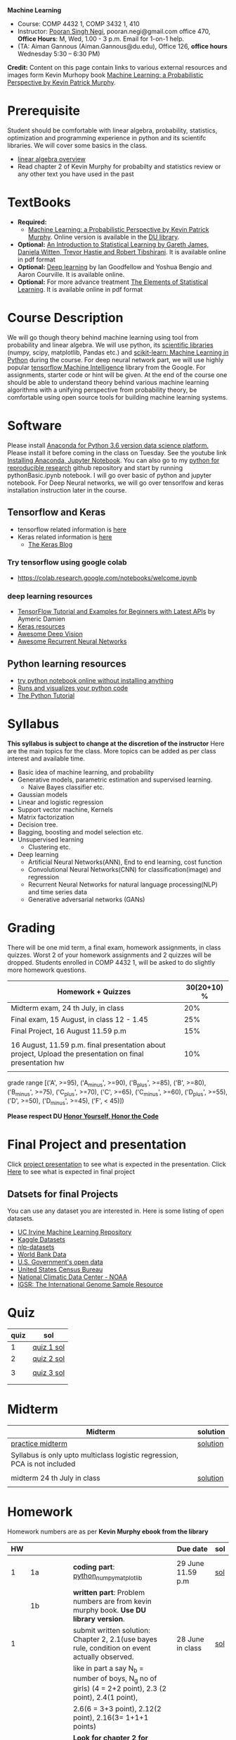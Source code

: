 *Machine Learning*
  - Course:   COMP 4432 1,  COMP 3432 1, 410
  - Instructor: [[https://sites.google.com/site/poorannegi/][Pooran Singh Negi]], pooran.negi@gmail.com office 470, *Office Hours*:  M, Wed,  1.00 - 3 p.m. Email for 1-on-1 help.
  - (TA: Aiman Gannous (Aiman.Gannous@du.edu), Office 126, *office hours* Wednesday 5:30 – 6:30 PM)

*Credit:* Content on this page contain links to various external resources and images form Kevin Murhopy book  [[https://www.cs.ubc.ca/~murphyk/MLbook/][Machine Learning: a Probabilistic Perspective by Kevin Patrick Murphy]].

* Prerequisite
Student should be comfortable with linear algebra, probability, statistics,
optimization and  programming experience in python and its scientifc libraries. We will cover some basics in the class.
-  [[http://cs229.stanford.edu/section/cs229-linalg.pdf][linear algebra overview]] 
-  Read chapter 2 of Kevin Murphy for probabilty and statistics review or any other text you have used in the past
* TextBooks
- *Required:*
  -  [[https://www.cs.ubc.ca/~murphyk/MLbook/][Machine Learning: a Probabilistic Perspective by Kevin Patrick Murphy]]. Online version is available in the [[https://library.du.edu/][DU library]].
- *Optional:*  [[http://www-bcf.usc.edu/~gareth/ISL/][An Introduction to Statistical Learning by Gareth James, Daniela Witten, Trevor Hastie and Robert Tibshirani]]. It is available online in pdf format
- *Optional:*  [[http://www.deeplearningbook.org/][Deep learning]]  by Ian Goodfellow and Yoshua Bengio and Aaron Courville.   It is available online.
- *Optional:* For more advance treatment [[https://web.stanford.edu/~hastie/ElemStatLearn/][The Elements of Statistical Learning]]. It is available online in pdf format   
* Course Description
We will go though theory behind
machine learning using tool from probability and linear algebra.
We will use python, its [[https://www.scipy.org/][scientific libraries]] (numpy, scipy, matplotlib, Pandas etc.)
and [[http://scikit-learn.org/stable/][scikit-learn: Machine Learning in Python]] during the course. For deep neural network part, we will use
highly popular [[https://www.tensorflow.org/][tensorflow Machine Intelligence]] library from the Google. For assignments, starter code  or hint will be given. 
At the end of the course one should be able to understand theory behind various
machine learning algorithms with a unifying perspective from probability theory, be comfortable using open source tools for building machine learning systems.

* Software
Please install [[https://www.anaconda.com/download/][Anaconda for Python 3.6 version data science platform. ]]Please install it before coming in the class on Tuesday.
See the youtube link [[https://www.youtube.com/watch?v=OOFONKvaz0A][Installing Anaconda, Jupyter Notebook]]. 
You can also go to my  [[https://github.com/psnegi/PythonForReproducibleResearch][python for reproducible research]]  github repository and start by running pythonBasic.ipynb notebook.
I will go over basic of python and jupyter notebook. For Deep Neural networks, we will go over tensorlfow and keras installation instruction later in the course.
** Tensorflow and Keras
 -  tensorflow related information is [[./tensorflow.org][here]]
 -  Keras related information is [[https://keras.io/][here]]
    + [[https://blog.keras.io/][The Keras Blog]]
*** Try tensorflow using google colab
    - https://colab.research.google.com/notebooks/welcome.ipynb

***  deep learning resources
 - [[https://github.com/aymericdamien/TensorFlow-Examples][TensorFlow Tutorial and Examples for Beginners with Latest APIs]] by Aymeric Damien
 - [[https://github.com/fchollet/keras-resources][Keras resources]]
 - [[https://github.com/kjw0612/awesome-deep-vision][Awesome Deep Vision]]
 - [[https://github.com/kjw0612/awesome-rnn][Awesome Recurrent Neural Networks]]
   
** Python learning resources
   - [[https://try.jupyter.org/][try python notebook online without installing anything]]
   - [[http://pythontutor.com/live.html#mode%3Dedit][Runs and visualizes your python code]]
   - [[https://docs.python.org/3/tutorial/index.html][The Python Tutorial]]  
* Syllabus
*This syllabus is subject to change at the discretion of the instructor*
Here are the main topics for the class. More topics can be added as per class interest and available time.
- Basic idea of machine learning, and probability
- Generative models, parametric estimation and supervised learning.
  - Naive Bayes classifier etc.
- Gaussian models
- Linear and logistic regression
- Support vector machine, Kernels
- Matrix factorization
- Decision tree.
- Bagging, boosting and model selection etc.
- Unsupervised learning
  - Clustering etc.
- Deep learning
  - Artificial Neural Networks(ANN), End to end learning, cost function
  - Convolutional Neural Networks(CNN) for classification(image) and regression
  - Recurrent Neural Networks for natural language processing(NLP) and time series data
  - Generative adversarial networks (GANs) 

* Grading
There will be one mid term, a final exam, homework assignments, in class quizzes.
Worst 2 of your homework assignments and 2 quizzes will be dropped. Students enrolled in 
 COMP 4432 1,  will be asked to do slightly more homework questions.


|----------------------------------------------------------------------------------------------------------+-------------|
| Homework + Quizzes                                                                                       | 30(20+10) % |
|----------------------------------------------------------------------------------------------------------+-------------|
| Midterm exam,  24 th July, in class                                                                      |         20% |
|----------------------------------------------------------------------------------------------------------+-------------|
| Final exam, 15 August, in class 12 - 1.45                                                                |         25% |
|----------------------------------------------------------------------------------------------------------+-------------|
| Final Project, 16 August 11.59 p.m                                                                       |         15% |
|                                                                                                          |             |
|----------------------------------------------------------------------------------------------------------+-------------|
| 16 August, 11.59 p.m. final presentation about project, Upload the presentation on final presentation hw |         10% |
|----------------------------------------------------------------------------------------------------------+-------------|
|                                                                                                          |             |

grade range [('A', >=95), ('A_minus', >=90), ('B_plus', >=85), ('B', >=80), ('B_minus', >=75), ('C_plus', >=70), ('C', >=65), ('C_minus', >=60),
 ('D_plus', >=55), ('D', >=50), ('D_minus', >=45),  ('F', < 45)])

*Please respect DU [[https://www.du.edu/studentlife/studentconduct/honorcode.html][Honor Yourself, Honor the Code]]*

* Final Project and presentation
  Click [[./project_presentation.org][project presentation]] to see what is  expected in the presentation.
  Click [[./final_project.org][Here]] to see what is expected in final project
** Datsets for final Projects
  You can use any dataset you are interested in. Here is some listing of open datasets.
  - [[https://archive.ics.uci.edu/ml/datasets.html][UC Irvine Machine Learning Repository]]
  - [[https://www.kaggle.com/datasets][Kaggle Datasets]]  
  - [[https://github.com/niderhoff/nlp-datasets][nlp-datasets]]
  - [[https://data.worldbank.org/][World Bank Data]]
  - [[https://catalog.data.gov/dataset][U.S. Government's open data]]
  - [[https://www.census.gov/][United States Census Bureau]]
  - [[https://www.ncdc.noaa.gov/][National Climatic Data Center - NOAA]]
  - [[http://www.internationalgenome.org/data][IGSR: The International Genome Sample Resource]]


* Quiz
|------+------------|
| quiz | sol        |
|------+------------|
|    1 | [[./hws/quiz1_sol.pdf][quiz 1 sol]] |
|------+------------|
|    2 | [[./hws/quiz2_sol.pdf][quiz 2 sol]] |
|      |            |
|------+------------|
|    3 | [[./hws/qz3_sol.pdf][quiz 3 sol]] |
|      |            |
|------+------------|
|      |            |


* Midterm
| Midterm                                                                   | solution |
|---------------------------------------------------------------------------+----------|
| [[./hws/midterm1.pdf][practice midterm]]                                                          | [[./hws/midterm1_sol.pdf][solution]] |
| Syllabus is only upto multiclass logistic regression, PCA is not included |          |
|                                                                           |          |
|---------------------------------------------------------------------------+----------|
| midterm 24 th July in class                                               | [[./hws/midterm_class_sol.pdf][solution]] |
|                                                                           |          |

* Homework
Homework numbers are as per *Kevin Murphy ebook from the library*
| HW |            |                                                                                                                                                                                                                                      | Due date                         | sol |
|----+------------+--------------------------------------------------------------------------------------------------------------------------------------------------------------------------------------------------------------------------------------+----------------------------------+-----|
|    |            |                                                                                                                                                                                                                                      |                                  |     |
|  1 | 1a         | *coding part*:  [[file:hws/hw1_python_numpy_matplotlib.ipynb][python_numpy_matplotlib]]                                                                                                                                                                                              | 29 June 11.59 p.m                | [[./hws/hw1_python_numpy_matplotlib_solutions.ipynb][sol]] |
|----+------------+--------------------------------------------------------------------------------------------------------------------------------------------------------------------------------------------------------------------------------------+----------------------------------+-----|
|    | 1b         | *written part*: Problem numbers are from kevin murphy book. *Use DU  library version*.                                                                                                                                               |                                  |     |
|  1 |            | submit written solution: Chapter 2, 2.1(use bayes rule, condition on event actually observed.                                                                                                                                        | 28 June in class                 | [[./hws/HW1_sol.pdf][sol]] |
|    |            | like in part a say N_b = number of boys, N_g no of girls) (4 = 2+2 point), 2.3 (2 point), 2.4(1 point),                                                                                                                              |                                  |     |
|    |            | 2.6(6 = 3+3 point), 2.12(2 point), 2.16(3= 1+1+1 points)                                                                                                                                                                             |                                  |     |
|    |            | *Look for chapter 2 for definitions and explain various steps in the work*                                                                                                                                                           |                                  |     |
|----+------------+--------------------------------------------------------------------------------------------------------------------------------------------------------------------------------------------------------------------------------------+----------------------------------+-----|
|  2 | 2a         | Chpater 2,    2.13 (3 point, hint: I(X,Y) = H(X) + H(Y) - H(X,Y))                                                                                                                                                                    | 6 th July at 3 p.m in office 470 | [[./hws/HW2_sol.pdf][sol]] |
|    |            | chapter 3,    3.6 (4 point), 3.7(2 point each), 3.11(1 point each), 3.20(1 point each),                                                                                                                                              |                                  |     |
|----+------------+--------------------------------------------------------------------------------------------------------------------------------------------------------------------------------------------------------------------------------------+----------------------------------+-----|
|  2 | 2b         | [[./hws/implementing_naive_bayes.ipynb][implementing naive bayes ham or spam for sms]]                                                                                                                                                                                         | 9 th July online                 | [[./hws/implementing_naive_bayes_solution.ipynb][sol]] |
|----+------------+--------------------------------------------------------------------------------------------------------------------------------------------------------------------------------------------------------------------------------------+----------------------------------+-----|
|    |            |                                                                                                                                                                                                                                      |                                  |     |
|----+------------+--------------------------------------------------------------------------------------------------------------------------------------------------------------------------------------------------------------------------------------+----------------------------------+-----|
|    |            |                                                                                                                                                                                                                                      |                                  |     |
|----+------------+--------------------------------------------------------------------------------------------------------------------------------------------------------------------------------------------------------------------------------------+----------------------------------+-----|
|  3 | 3 written  | Q1 (6 point)- Prove that If $\Sigma_c$ (covariance matrix for class c) is diagonal, then Gaussian discriminant analysis is equivalent to naive Bayes                                                                                 |                                  |     |
|    |            | Q2 (4 point)-                                                                                                                                                                                                                        |                                  | [[./hws/HW3_sol.pdf][sol]] |
|    |            | - From the book 4.1 (2 point )(look into section 2.5.1 for definition of correlation coefficient), 4.14(4 point 1+1+1+1 point each)                                                                                                  |                                  |     |
|    |            | 4.21(4 = 2 + 2 point ), 4.22(2 = 1+1 point),                                                                                                                                                                                         | 12 th July in class at 1.50 p.m  |     |
|----+------------+--------------------------------------------------------------------------------------------------------------------------------------------------------------------------------------------------------------------------------------+----------------------------------+-----|
|  3 | HW3_coding | [[./hws/QDA.ipynb][QDA questions notebook]]      click [[https://raw.githubusercontent.com/psnegi/ml_s2018/master/hws/QDA.ipynb][here]]  to download it                                                                                                                                                                               | 14 th July 11.59 p.m             |     |
|----+------------+--------------------------------------------------------------------------------------------------------------------------------------------------------------------------------------------------------------------------------------+----------------------------------+-----|
|  4 | 4          | 5.2(4 = 2+2 points), 5.3(6= 3+3)(hint 5.3(b) if r/s ->0 then there in no cost of rejecting. so what should be done? For other part analyze the inequality (it become trivial even for most probable class). What should we do then?) |                                  |     |
|    |            | 5.10(2 point) I think problem should be If $L_{FN} = cL_{FP}$, show that we should pick $\hat{y}$ = 1 if $p(y =1 \text{ given } x) > \tau$ where $\tau = 1/(1+c)$ *Let me know if you are able to show book version.*                |                                  | [[./hws/HW4_sol.pdf][sol]] |
|    |            | Question from reading section.(2 points) From the book using equation 7.30, 7.31 derive equation 7.32(ridge regression)                                                                                                              | 20 July at 4 p.m in office 470   |     |
|    |            | 7.2 (1 point)(check the formula for W in the book. X transpose is missing)                                                                                                                                                           |                                  |     |
|    |            | 7.4 (2 point)(Only if enrolled in COMP 3432)  and  7.9 (2 points)(Only if enrolled in COMP 4432)                                                                                                                                     |                                  |     |
|    |            | 8.3(5 =  1 + 2 + 2 points )                                                                                                                                                                                                          |                                  |     |
|----+------------+--------------------------------------------------------------------------------------------------------------------------------------------------------------------------------------------------------------------------------------+----------------------------------+-----|
|  5 | part 1     | check the canvas for instructions                                                                                                                                                                                                    | 27 July 11.59                    |     |
|----+------------+--------------------------------------------------------------------------------------------------------------------------------------------------------------------------------------------------------------------------------------+----------------------------------+-----|
|  5 | part 2     | [[./hws/linear_regression_hw5_2.ipynb][ridge regression]]                                                                                                                                                                                                                     | 28 July 11.59                    | [[./hws/linear_regression.ipynb][sol]] |
|    |            | *Note in the notebook mse is calculated as* (np.linalg.norm(y_test - y_test_pred ,ord=2)/(len(y_test)))**2. It is wrong. correct code is  np.linalg.norm(y_test - y_test_pred ,ord=2)**2/len(y_test)                                 |                                  |     |
|----+------------+--------------------------------------------------------------------------------------------------------------------------------------------------------------------------------------------------------------------------------------+----------------------------------+-----|
|  5 | part 3     | [[./hws/hw5_3_tensorflow_multi_class_logistic_regression.ipynb][multi_class_logistic_regression]]                                                                                                                                                                                                      | 1 August 4 p.m                   | [[./hws/tensorflow_multi_class_logistic_regression.ipynb][sol]] |
|----+------------+--------------------------------------------------------------------------------------------------------------------------------------------------------------------------------------------------------------------------------------+----------------------------------+-----|
|  6 | part 1     | [[./hws/HW_6_part1_PCA_LDA.ipynb][PCA LDA notebook]]                                                                                                                                                                                                                     | Saturday 4th August 11.59 p.m    | [[./hws/PCA_demo_sol.ipynb][sol]] |
|----+------------+--------------------------------------------------------------------------------------------------------------------------------------------------------------------------------------------------------------------------------------+----------------------------------+-----|
|    | part 2     | Solve these [[./hws/hw_kernel.pdf][pca mercer kernel problems]]                                                                                                                                                                                               | 9 August in class                |     |
|----+------------+--------------------------------------------------------------------------------------------------------------------------------------------------------------------------------------------------------------------------------------+----------------------------------+-----|
|    | part 3     | [[./hws/HW6_3_SVM_implementation.ipynb][solve problems in the notebook]]                                                                                                                                                                                                       | 13 August, 11.59 p.m             |     |


* Course announcements
|---------+-----------------------------------|
|    Date | Announcement                      |
|---------+-----------------------------------|
| 7-14-18 | quiz 2 is scheduled on 19 th July |
|         |                                   |
|---------+-----------------------------------|
| 7-24-18 | midterm                           |

* Course Lectures


| Date        | Reading assignment                                                                          | uploaded slides/notebooks                                                                                                                           |
|-------------+---------------------------------------------------------------------------------------------+-----------------------------------------------------------------------------------------------------------------------------------------------------|
| 19 June     | Read chapter 1 of Kevin Murphy and Basic of probabilty from chapter 2 upto 2.4.1 and 2.4.6  |                                                                                                                                                     |
|             | Detail [[https://www.scipy-lectures.org/][Scipy Lecture Notes]] . Practice 1.3.1 and 1.3.2, 1.4.1 to 1.4.2.8 in Jupyter notebook | [[./lectures/lecture1_19june/ml_motivation.ipynb][what is ml? why we care ?]]                                                                                                                           |
|             |                                                                                             | [[lectures/lecture1_19june/numpy_basics.ipynb][python and numpy basics]]                                                                                                                             |
|             |                                                                                             |                                                                                                                                                     |
|-------------+---------------------------------------------------------------------------------------------+-----------------------------------------------------------------------------------------------------------------------------------------------------|
| 21 June     | section 2.2, 2.3, 2.4[.1, .2, .3, .4, .5, .6], 2.5[.1, .2, .4], 2.6.1, 2.8 of kevin Murphy  | [[lectures/lecture2_21june/Generative_model.ipynb][notebook generative model]]                                                                                                                           |
|             | 3.1-3.2.4                                                                                   |                                                                                                                                                     |
|-------------+---------------------------------------------------------------------------------------------+-----------------------------------------------------------------------------------------------------------------------------------------------------|
| 26 June     | Rest of chapter 3                                                                           | [[./lectures/lecture3_25june/note_probabilyt_and_information_theory.ipynb][information theory, mle and map]]                                                                                                                     |
|             |                                                                                             | Here is the [[https://www.khanacademy.org/math/multivariable-calculus/applications-of-multivariable-derivatives/constrained-optimization/a/lagrange-multipliers-examples][link]] to mechanics of Lagrangian multiplier. For more detail see                                                                         |
|             |                                                                                             | this link at [[https://metacademy.org/graphs/concepts/lagrange_duality#focus%253Dlagrange_multipliers&mode%253Dlearn][metacademy]]. Go over free section                                                                                                       |
|-------------+---------------------------------------------------------------------------------------------+-----------------------------------------------------------------------------------------------------------------------------------------------------|
| 28 June     | NBC Naive Bayes classifiers                                                                 |                                                                                                                                                     |
|-------------+---------------------------------------------------------------------------------------------+-----------------------------------------------------------------------------------------------------------------------------------------------------|
| 3 July      | k. M. book 4.1 upto 4.2.5                                                                   | [[./lectures/lecture5_3july/MVN_demo.ipynb][MVN demo notebook]] ,                                                                                                                                 |
|             |                                                                                             | We covered navie bayes and looked into mutlivariate gaussian(MVG).                                                                                  |
|             |                                                                                             | Modelling class conditional densities.                                                                                                              |
|             |                                                                                             | How MVN lead to quadratic discriminant analysis(QDA) and                                                                                            |
|             |                                                                                             | linear discriminant analysis (LDA) when covariance matrices are tied i.e. $Σ_c = Σ$                                                                 |
|-------------+---------------------------------------------------------------------------------------------+-----------------------------------------------------------------------------------------------------------------------------------------------------|
| 5th July    | K. M. book 5.7 upto 5.7.2.2                                                                 | MVN in detail, started Bayesian decision theory                                                                                                     |
|             |                                                                                             |                                                                                                                                                     |
|-------------+---------------------------------------------------------------------------------------------+-----------------------------------------------------------------------------------------------------------------------------------------------------|
| 10 July     |                                                                                             | [[./lectures/lecture10_july/bayes_decision.ipynb][bayes decision theory]]                                                                                                                               |
|             |                                                                                             | here is the [[https://raw.githubusercontent.com/psnegi/ml_s2018/master/lectures/lecture10_july/bayes_decision.ipynb][link]] to download it                                                                                                                     |
|             |                                                                                             | Covered Bayesian decision theory, confusion matrix and ROC(AUC) curve                                                                               |
|-------------+---------------------------------------------------------------------------------------------+-----------------------------------------------------------------------------------------------------------------------------------------------------|
| 12 July     | 7.1- 7.3.3, 7.5.1                                                                           | We covered linear model and informally discussed how linear model can model non-linear model. Derived the MLE(least square solution) of parameter W |
|             | 8.1, 8.2, 8.3.1-8.3.3                                                                       | Please look into one drive link for class scribed notes.                                                                                            |
|-------------+---------------------------------------------------------------------------------------------+-----------------------------------------------------------------------------------------------------------------------------------------------------|
| 17 July     | 8.3.6, 8.3.7, 8.6.3- 8.6.3.2                                                                | Covered geomtry of ridge regression($\ell_2$ regularization) and lasso($\ell_1$). First discriminative classifier (logistic regression)             |
|             |                                                                                             | [[http://www.sci.utah.edu/~gerig/CS6640-F2012/Materials/pseudoinverse-cis61009sl10.pdf][More information about Pseudo-Inverses]]                                                                                                              |
|-------------+---------------------------------------------------------------------------------------------+-----------------------------------------------------------------------------------------------------------------------------------------------------|
| 19 July     | 12.2                                                                                        | Will cover Multi-class logistic regression, and principle component analysis (PCA) for dimentionality reduction.                                    |
|             |                                                                                             |                                                                                                                                                     |
|-------------+---------------------------------------------------------------------------------------------+-----------------------------------------------------------------------------------------------------------------------------------------------------|
| 24 th July  | Midterm                                                                                     |                                                                                                                                                     |
|-------------+---------------------------------------------------------------------------------------------+-----------------------------------------------------------------------------------------------------------------------------------------------------|
| 26 th July  | K M book chapter 14.1 - 14.5                                                                | [[./hws/slide.pdf][tensorflow presentation]]  Ignore the html syntax. I tried converting notebook to pdf. Looks like conversion tool chain issue.                        |
|-------------+---------------------------------------------------------------------------------------------+-----------------------------------------------------------------------------------------------------------------------------------------------------|
| 31 st July  |                                                                                             | Covered Kernel machine, Please read soft margin svm from book                                                                                       |
|             |                                                                                             | [[https://kevinzakka.github.io/2016/07/13/k-nearest-neighbor/][KNN link]]                                                                                                                                            |
|-------------+---------------------------------------------------------------------------------------------+-----------------------------------------------------------------------------------------------------------------------------------------------------|
| 2 nd August | Section 16 Adaptive basis, function model upto 16.4.3 from, Kevin Murphy book               |                                                                                                                                                     |
|             |                                                                                             |                                                                                                                                                     |
|-------------+---------------------------------------------------------------------------------------------+-----------------------------------------------------------------------------------------------------------------------------------------------------|
| 7 th August | Bias variance                                                                               | [[./lectures/lecture7th_August/Bias_varianace_tradeoff.pdf][Bias variance]]                                                                                                                                       |
|             |                                                                                             |                                                                                                                                                     |
|-------------+---------------------------------------------------------------------------------------------+-----------------------------------------------------------------------------------------------------------------------------------------------------|
| 9th August  |                                                                                             | [[./lectures/lecture_9aug2018/k_mean.ipynb][clustering kmean etc]]                                                                                                                                |
|             |                                                                                             |                                                                                                                                                     |

